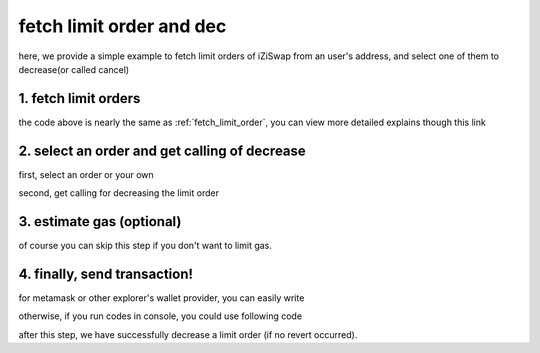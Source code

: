 .. _fetch_limit_order_and_dec:

fetch limit order and dec
================================

here, we provide a simple example to fetch limit orders of iZiSwap from an user's address, and select one of them to decrease(or called cancel)

1. fetch limit orders
---------------------

.. code-block:: typescript
    :linenos:

    const chain:BaseChain = initialChainTable[ChainId.BSC]
    const rpc = 'https://bsc-dataseed2.defibit.io/'
    const web3 = new Web3(new Web3.providers.HttpProvider(rpc))
    const account =  web3.eth.accounts.privateKeyToAccount(privateKey)

    const limitOrderAddress = '0x9Bf8399c9f5b777cbA2052F83E213ff59e51612B'
    const limitOrderManager = getLimitOrderManagerContract(limitOrderAddress, web3)


    const testAAddress = '0xCFD8A067e1fa03474e79Be646c5f6b6A27847399'
    const testBAddress = '0xAD1F11FBB288Cd13819cCB9397E59FAAB4Cdc16F'

    const testA = await fetchToken(testAAddress, chain, web3)
    const testB = await fetchToken(testBAddress, chain, web3)
    const fee = 2000 // 2000 means 0.2%

    // fetch limit order
    const {activeOrders, deactiveOrders} = await fetchLimitOrderOfAccount(
        chain, web3, limitOrderManager, '0xD0B1c02E8A6CA05c7737A3F4a0EEDe075fa4920C', [testA]
    )

the code above is nearly the same as :ref:`fetch_limit_order`, you can view more detailed explains though this link

2. select an order and get calling of decrease
--------------------------------------------------

first, select an order or your own

.. code-block:: typescript
    :linenos:

    const activeOrderAt2 = activeOrders[2]

second, get calling for decreasing the limit order

.. code-block:: typescript
    :linenos:

    const orderIdx = activeOrderAt2.idx
    const gasPrice = '5000000000'
    // dec limit order of orderIdx
    const {decLimOrderCalling, options} = getDecLimOrderCall(
        limitOrderManager,
        orderIdx,
        activeOrderAt2.sellingRemain,
        '0xffffffff',
        account.address,
        chain,
        gasPrice
    )


3.  estimate gas (optional)
---------------------------
of course you can skip this step if you don't want to limit gas.

.. code-block:: typescript
    :linenos:

    const gasLimit = await decLimOrderCalling.estimateGas(options)

4. finally, send transaction!
------------------------------

for metamask or other explorer's wallet provider, you can easily write 

.. code-block:: typescript
    :linenos:

    await decLimOrderCalling.send({...options, gas: gasLimit})

otherwise, if you run codes in console, you could use following code

.. code-block:: typescript
    :linenos:

    const signedTx = await web3.eth.accounts.signTransaction(
        {
            ...options,
            to: limitOrderAddress,
            data: decLimOrderCalling.encodeABI(),
            gas: new BigNumber(gasLimit * 1.1).toFixed(0, 2),
        }, 
        privateKey
    )
    // nonce += 1;
    const tx = await web3.eth.sendSignedTransaction(signedTx.rawTransaction);

after this step, we have successfully decrease a limit order (if no revert occurred).